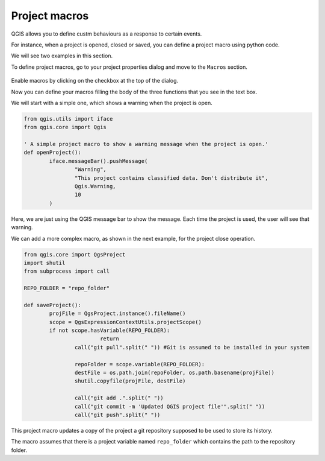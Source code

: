 Project macros
===============

QGIS allows you to define custm behaviours as a response to certain events.

For instance, when a project is opened, closed or saved, you can define a project macro using python code.

We will see two examples in this section.

To define project macros, go to your project properties dialog and move to the ``Macros`` section.

      .. figure:: macrosdialog.png

Enable macros by clicking on the checkbox at the top of the dialog.

Now you can define your macros filling the body of the three functions that you see in the text box.

We will start with a simple one, which shows a warning when the project is open.

.. code-block:: python

	from qgis.utils import iface
	from qgis.core import Qgis

	' A simple project macro to show a warning message when the project is open.'
	def openProject():
		iface.messageBar().pushMessage(
			"Warning",
			"This project contains classified data. Don't distribute it",
			Qgis.Warning,
			10
		)


Here, we are just using the QGIS message bar to show the message. Each time the project is used, the user will see that warning.

We can add a more complex macro, as shown in the next example, for the project close operation.

.. code-block:: python

	from qgis.core import QgsProject
	import shutil
	from subprocess import call

	REPO_FOLDER = "repo_folder"

	def saveProject():
		projFile = QgsProject.instance().fileName()
		scope = QgsExpressionContextUtils.projectScope()
		if not scope.hasVariable(REPO_FOLDER):
				return
			call("git pull".split(" ")) #Git is assumed to be installed in your system
			
			repoFolder = scope.variable(REPO_FOLDER):
			destFile = os.path.join(repoFolder, os.path.basename(projFile))
			shutil.copyfile(projFile, destFile)

			call("git add .".split(" "))
			call("git commit -m 'Updated QGIS project file'".split(" "))
			call("git push".split(" "))


This project macro updates a copy of the project a git repository supposed to be used to store its history.

The macro assumes that there is a project variable named ``repo_folder`` which contains the path to the repository folder.

